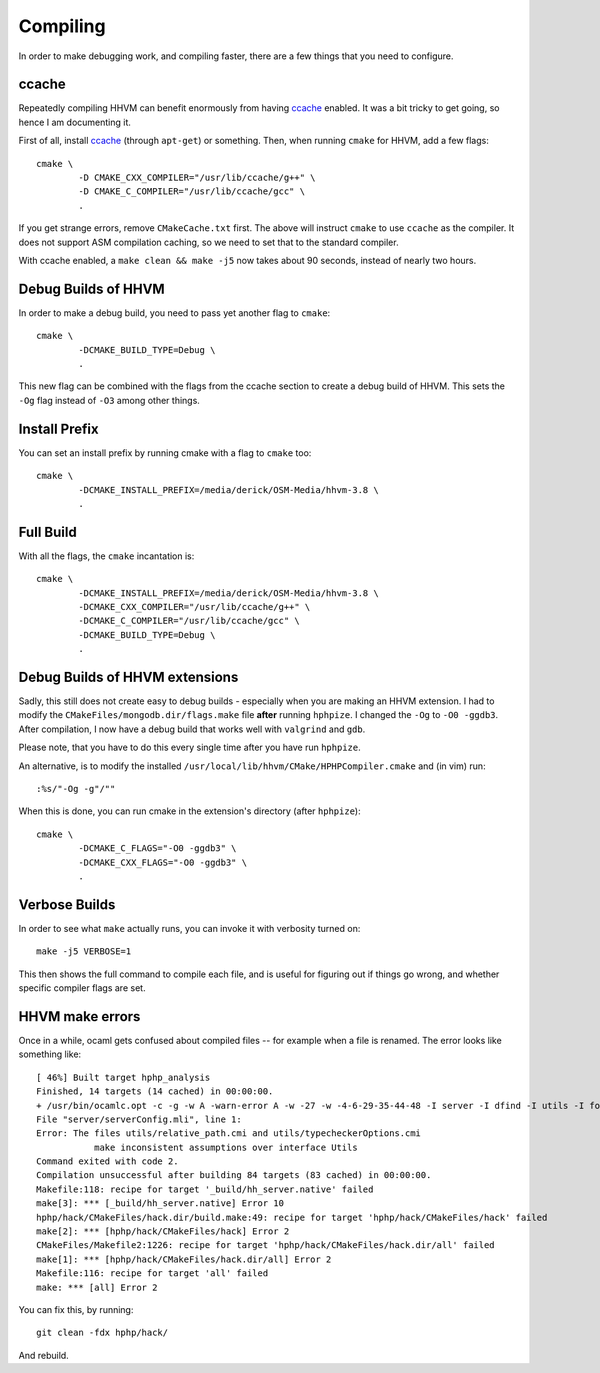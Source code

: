 Compiling
=========

In order to make debugging work, and compiling faster, there are a few things
that you need to configure.

ccache
------

Repeatedly compiling HHVM can benefit enormously from having ccache_ enabled.
It was a bit tricky to get going, so hence I am documenting it.

First of all, install ccache_ (through ``apt-get``) or something.
Then, when running ``cmake`` for HHVM, add a few flags::

	cmake \
		-D CMAKE_CXX_COMPILER="/usr/lib/ccache/g++" \
		-D CMAKE_C_COMPILER="/usr/lib/ccache/gcc" \
		.

If you get strange errors, remove ``CMakeCache.txt`` first. The above will
instruct ``cmake`` to use ``ccache`` as the compiler. It does not support ASM
compilation caching, so we need to set that to the standard compiler.

With ccache enabled, a ``make clean && make -j5`` now takes about 90 seconds,
instead of nearly two hours.

.. _ccache: https://ccache.samba.org/

Debug Builds of HHVM
--------------------

In order to make a debug build, you need to pass yet another flag to
``cmake``::

	cmake \
		-DCMAKE_BUILD_TYPE=Debug \
		.

This new flag can be combined with the flags from the ccache section to create
a debug build of HHVM. This sets the ``-Og`` flag instead of ``-O3`` among
other things.

Install Prefix
--------------

You can set an install prefix by running cmake with a flag to ``cmake`` too::

	cmake \
		-DCMAKE_INSTALL_PREFIX=/media/derick/OSM-Media/hhvm-3.8 \
		.

Full Build
----------

With all the flags, the ``cmake`` incantation is::

	cmake \
		-DCMAKE_INSTALL_PREFIX=/media/derick/OSM-Media/hhvm-3.8 \
		-DCMAKE_CXX_COMPILER="/usr/lib/ccache/g++" \
		-DCMAKE_C_COMPILER="/usr/lib/ccache/gcc" \
		-DCMAKE_BUILD_TYPE=Debug \
		.

Debug Builds of HHVM extensions
-------------------------------

Sadly, this still does not create easy to debug builds - especially when you
are making an HHVM extension. I had to modify the
``CMakeFiles/mongodb.dir/flags.make`` file **after** running ``hphpize``. I
changed the ``-Og`` to ``-O0 -ggdb3``. After compilation, I now have a debug
build that works well with ``valgrind`` and ``gdb``.

Please note, that you have to do this every single time after you have run
``hphpize``.

An alternative, is to modify the installed
``/usr/local/lib/hhvm/CMake/HPHPCompiler.cmake`` and (in vim) run::

	:%s/"-Og -g"/""

When this is done, you can run cmake in the extension's directory (after
``hphpize``)::

	cmake \
		-DCMAKE_C_FLAGS="-O0 -ggdb3" \
		-DCMAKE_CXX_FLAGS="-O0 -ggdb3" \
		.

Verbose Builds
--------------

In order to see what ``make`` actually runs, you can invoke it with verbosity
turned on::

	make -j5 VERBOSE=1

This then shows the full command to compile each file, and is useful for
figuring out if things go wrong, and whether specific compiler flags are set.

HHVM make errors
----------------

Once in a while, ocaml gets confused about compiled files -- for example when
a file is renamed. The error looks like something like::

	[ 46%] Built target hphp_analysis
	Finished, 14 targets (14 cached) in 00:00:00.
	+ /usr/bin/ocamlc.opt -c -g -w A -warn-error A -w -27 -w -4-6-29-35-44-48 -I server -I dfind -I utils -I format -I stubs -I socket -I procs -I parsing -I hhi -I h2tp -I typing -I fsnotify_linux -I naming -I search -I client -I globals -I deps -I heap -I h2tp/test -I h2tp/unparser -I h2tp/mapper -I h2tp/common -I third-party/inotify -I third-party/avl -I third-party/core -o server/serverConfig.cmi server/serverConfig.mli
	File "server/serverConfig.mli", line 1:
	Error: The files utils/relative_path.cmi and utils/typecheckerOptions.cmi
		   make inconsistent assumptions over interface Utils
	Command exited with code 2.
	Compilation unsuccessful after building 84 targets (83 cached) in 00:00:00.
	Makefile:118: recipe for target '_build/hh_server.native' failed
	make[3]: *** [_build/hh_server.native] Error 10
	hphp/hack/CMakeFiles/hack.dir/build.make:49: recipe for target 'hphp/hack/CMakeFiles/hack' failed
	make[2]: *** [hphp/hack/CMakeFiles/hack] Error 2
	CMakeFiles/Makefile2:1226: recipe for target 'hphp/hack/CMakeFiles/hack.dir/all' failed
	make[1]: *** [hphp/hack/CMakeFiles/hack.dir/all] Error 2
	Makefile:116: recipe for target 'all' failed
	make: *** [all] Error 2

You can fix this, by running::

	git clean -fdx hphp/hack/

And rebuild.
